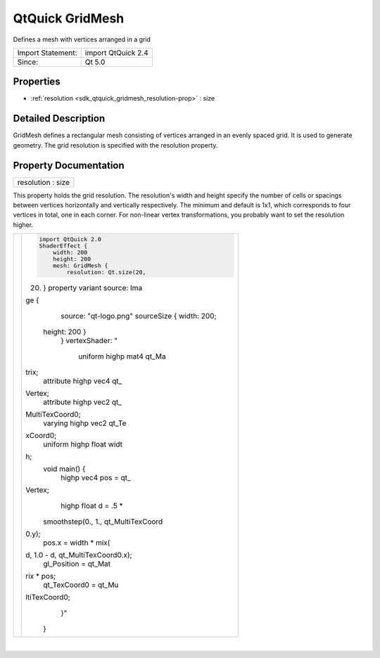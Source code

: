.. _sdk_qtquick_gridmesh:
QtQuick GridMesh
================

Defines a mesh with vertices arranged in a grid

+---------------------+----------------------+
| Import Statement:   | import QtQuick 2.4   |
+---------------------+----------------------+
| Since:              | Qt 5.0               |
+---------------------+----------------------+

Properties
----------

-  :ref:`resolution <sdk_qtquick_gridmesh_resolution-prop>` : size

Detailed Description
--------------------

GridMesh defines a rectangular mesh consisting of vertices arranged in
an evenly spaced grid. It is used to generate geometry. The grid
resolution is specified with the resolution property.

Property Documentation
----------------------

.. _sdk_qtquick_gridmesh_resolution-prop:

+--------------------------------------------------------------------------+
|        \ resolution : size                                               |
+--------------------------------------------------------------------------+

This property holds the grid resolution. The resolution's width and
height specify the number of cells or spacings between vertices
horizontally and vertically respectively. The minimum and default is
1x1, which corresponds to four vertices in total, one in each corner.
For non-linear vertex transformations, you probably want to set the
resolution higher.

.. _sdk_qtquick_gridmesh_image0                              .. code-prop:

+--------------------------------------+--------------------------------------+
| |image0|                             | .. code:: qml                        |
|                                      |                                      |
|                                      |     import QtQuick 2.0               |
|                                      |     ShaderEffect {                   |
|                                      |         width: 200                   |
|                                      |         height: 200                  |
|                                      |         mesh: GridMesh {             |
|                                      |             resolution: Qt.size(20,  |
|                                      | 20)                                  |
|                                      |         }                            |
|                                      |         property variant source: Ima |
|                                      | ge {                                 |
|                                      |             source: "qt-logo.png"    |
|                                      |             sourceSize { width: 200; |
|                                      |  height: 200 }                       |
|                                      |         }                            |
|                                      |         vertexShader: "              |
|                                      |             uniform highp mat4 qt_Ma |
|                                      | trix;                                |
|                                      |             attribute highp vec4 qt_ |
|                                      | Vertex;                              |
|                                      |             attribute highp vec2 qt_ |
|                                      | MultiTexCoord0;                      |
|                                      |             varying highp vec2 qt_Te |
|                                      | xCoord0;                             |
|                                      |             uniform highp float widt |
|                                      | h;                                   |
|                                      |             void main() {            |
|                                      |                 highp vec4 pos = qt_ |
|                                      | Vertex;                              |
|                                      |                 highp float d = .5 * |
|                                      |  smoothstep(0., 1., qt_MultiTexCoord |
|                                      | 0.y);                                |
|                                      |                 pos.x = width * mix( |
|                                      | d, 1.0 - d, qt_MultiTexCoord0.x);    |
|                                      |                 gl_Position = qt_Mat |
|                                      | rix * pos;                           |
|                                      |                 qt_TexCoord0 = qt_Mu |
|                                      | ltiTexCoord0;                        |
|                                      |             }"                       |
|                                      |     }                                |
+--------------------------------------+--------------------------------------+

| 

.. |image0| image:: /mediasdk_qtquick_gridmeshimages/declarative-gridmesh.png

